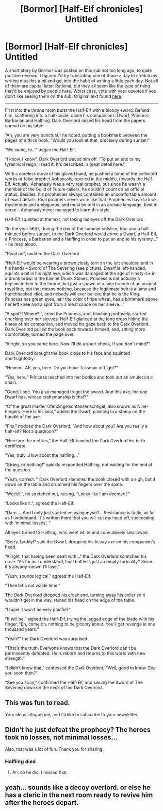 #+TITLE: [Bormor] [Half-Elf chronicles] Untitled

* [Bormor] [Half-Elf chronicles] Untitled
:PROPERTIES:
:Author: melmonella
:Score: 25
:DateUnix: 1537482149.0
:DateShort: 2018-Sep-21
:END:
A short story by Bormor was posted on this sub not too long ago, to quite positive reviews. I figured I'd try translating one of those a day to stretch my writing muscles a bit and get into the habit of writing a little each day. Not all of them are capital letter Rational, but they all seem like the type of thing that'd be enjoyed by people here. Worst case, vote with your upvotes if you don't like seeing them on the sub. Original text found [[https://bormor.livejournal.com/3145.html][here]].

--------------

First into the throne room burst the Half-Elf with a bloody sword. Behind him, scattering into a half-circle, came his companions: Dwarf, Princess, Barbarian and Halfling. Dark Overlord raised his head from the papers spread on his table.

“Ah, you are very punctual,“ he noted, putting a bookmark between the pages of a thick book. “Would you look at that, precisely during sunset!”

“We came, to...” began the Half-Elf.

“I know, I know”, Dark Overlord waved him off. “To put an end to my tyrannical reign. I read it. It's described in great detail here.”

With a careless move of his gloved hand, he pushed a tome of the collected works of false prophet Aphanasiy, opened in the middle, towards the Half-Elf. Actually, Aphanasiy was a very real prophet, but since he wasn't a member of the Guild of Future-tellers, he couldn't count on an official status. Besides, his prophecies always contained an uncomfortable amount of exact details. Real prophets never write like that. Prophecies have to look mysterious and ambiguous, and must be told in an archaic language, best in verse -- Aphanasiy never managed to learn this style.

Half-Elf squinted at the text, not taking his eyes off the Dark Overlord.

“In the year 5667, during the day of the summer solstice, four and a half minutes before sunset, to the Dark Overlord would come a Dwarf, a Half-Elf, a Princess, a Barbarian and a Halfling in order to put an end to his tyranny...” - he read aloud.

“Read on”, nodded the Dark Overlord

“Half-Elf would be wearing a brown cloak, torn on the left shoulder, and in his hands -- Sword of The Severing (see picture). Dwarf is left-handed, squints a bit in his right eye, which was damaged at the age of ninety-six in a drunk brawl in the hamlet Drunk Stones. Princess is not actually a legitimate heir to the throne, but just a spawn of a side branch of an ancient royal line, but that means nothing, because the legitimate heir is a lame and hunchbacked idiot, and nobody will ever believe that he is the King. Princess has green eyes, hair the color of ripe wheat, has a birthmark above her left knee and a spot from a meat sauce on her sleeve...”

“A spot?! Where?!”, cried the Princess, and, blushing profusely, started checking over her sleeves. Half-Elf glanced at the long dress hiding the knees of his companion, and moved his gaze back to the Dark Overlord. Dark Overlord pulled the book back towards himself, and, sitting more comfortably, turned the page over.

“Alright, so you came here. Now I'll do a short check, if you don't mind?”

Dark Overlord brought the book close to his face and squinted shortsightedly.

“Hmmm...Ah, yes, here. Do you have Talisman of Light?”

“Yes, here.” Princess reached into her bodice and took out an amulet on a chain.

“Good, I see. You also managed to get the sword. And this axe, the one Dwarf has, whose craftsmanship is that?”

“Of the great master Ofenzingelschtanzenschtigel, also known as Nine-Fingers. Here is his seal,” added the Dwarf, pointing to a stamp on the handle of the axe.

“Fits,” nodded the Dark Overlord, “And how about you? Are you really a half-elf? Not a quadroon?”

“Here are the metrics,” the Half-Elf handed the Dark Overlord his birth certificate.

“Yes, truly...How about the halfling...”

“String, or nothing!” quickly responded Halfling, not waiting for the end of the question.

“Yeah, correct. ” Dark Overlord slammed the book closed with a sigh, but it down on the table and drummed his fingers over the spine.

“Weeell.”, he stretched out, raising. “Looks like I am doomed?”

“Looks like it.”, agreed the Half-Elf.

“Darn.... And I only just started enjoying myself....Resistance is futile, as far as I understand. It's written there that you will cut my head off, succeeding with 'minimal losses'. ”

All eyes turned to Halfling, who went white and convulsively swallowed.

“Sorry, buddy!” said the Dwarf, dropping his heavy axe on his companion's head.

“Alright, that having been dealt with...” the Dark Overlord scratched his nose. “As far as I understand, final battle is just an empty formality? Since it's already known I'll lose.”

“Yeah, sounds logical.” agreed the Half-Elf.

“Then let's not waste time.”

The Dark Overlord dropped his cloak and, turning away his collar so it wouldn't get in the way, rested his head on the edge of the table.

“I hope it won't be very painful?”

“It will be,” sighed the Half-Elf, trying the jagged edge of the blade with his finger, “Eh, come on, nothing to be gloomy about. You'll get revenge in one thousand years.”

“Yeah?” the Dark Overlord was surprised.

“That's the truth. Everyone knows that the Dark Overlord can't be permanently defeated. He is reborn and returns to this world with new strength.”

“I didn't know that,” confessed the Dark Overlord, “Well, good to know. See you soon then?”

“See you soon,” confirmed the Half-Elf, and swung the Sword of The Severing down on the neck of the Dark Overlord.


** This was fun to read.

Your ideas intrigue me, and I'd like to subscribe to your newsletter.
:PROPERTIES:
:Author: IAMA_Draconequus-AMA
:Score: 6
:DateUnix: 1537487621.0
:DateShort: 2018-Sep-21
:END:


** Didn't he just defeat the prophecy? The heroes took no losses, not minimal losses...

Also, that was a lot of fun. Thank you for sharing.
:PROPERTIES:
:Author: eaglejarl
:Score: 2
:DateUnix: 1537525567.0
:DateShort: 2018-Sep-21
:END:

*** Halfling died
:PROPERTIES:
:Author: melmonella
:Score: 5
:DateUnix: 1537528169.0
:DateShort: 2018-Sep-21
:END:

**** Ah, so he did. I missed that.
:PROPERTIES:
:Author: eaglejarl
:Score: 1
:DateUnix: 1537591788.0
:DateShort: 2018-Sep-22
:END:


** yeah... sounds like a decoy overlord. or else he has a cleric in the next room ready to revive him after the heroes depart.
:PROPERTIES:
:Author: Teulisch
:Score: 1
:DateUnix: 1537891852.0
:DateShort: 2018-Sep-25
:END:
